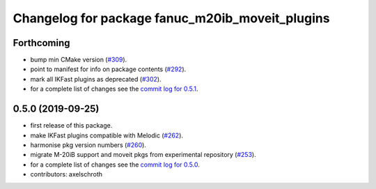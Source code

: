 ^^^^^^^^^^^^^^^^^^^^^^^^^^^^^^^^^^^^^^^^^^^^^^^^
Changelog for package fanuc_m20ib_moveit_plugins
^^^^^^^^^^^^^^^^^^^^^^^^^^^^^^^^^^^^^^^^^^^^^^^^

Forthcoming
-----------
* bump min CMake version (`#309 <https://github.com/ros-industrial/fanuc/issues/309>`_).
* point to manifest for info on package contents (`#292 <https://github.com/ros-industrial/fanuc/issues/292>`_).
* mark all IKFast plugins as deprecated (`#302 <https://github.com/ros-industrial/fanuc/issues/302>`_).
* for a complete list of changes see the `commit log for 0.5.1 <https://github.com/ros-industrial/fanuc/compare/0.5.0...0.5.1>`_.

0.5.0 (2019-09-25)
------------------
* first release of this package.
* make IKFast plugins compatible with Melodic (`#262 <https://github.com/ros-industrial/fanuc/pull/262>`_).
* harmonise pkg version numbers (`#260 <https://github.com/ros-industrial/fanuc/issues/260>`_).
* migrate M-20iB support and moveit pkgs from experimental repository (`#253 <https://github.com/ros-industrial/fanuc/pull/253>`_).
* for a complete list of changes see the `commit log for 0.5.0 <https://github.com/ros-industrial/fanuc/compare/0.4.4...0.5.0>`_.
* contributors: axelschroth
